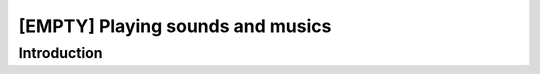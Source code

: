 [EMPTY] Playing sounds and musics
=================================

Introduction
------------
.. todo ..
